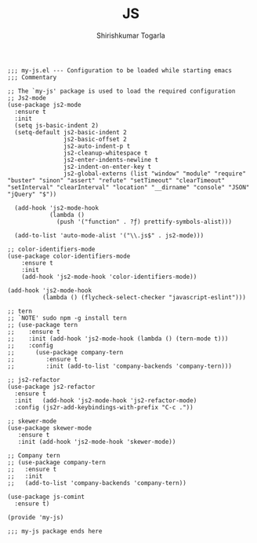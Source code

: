 #+TITLE: JS
#+AUTHOR: Shirishkumar Togarla
#+PROPERTY: header-args :tangle (f-expand (concat (f-base (buffer-file-name)) ".el") "../src")
#+begin_src elisp
;;; my-js.el --- Configuration to be loaded while starting emacs
;;; Commentary

;; The `my-js' package is used to load the required configuration
;; Js2-mode
(use-package js2-mode
  :ensure t
  :init
  (setq js-basic-indent 2)
  (setq-default js2-basic-indent 2
                js2-basic-offset 2
                js2-auto-indent-p t
                js2-cleanup-whitespace t
                js2-enter-indents-newline t
                js2-indent-on-enter-key t
                js2-global-externs (list "window" "module" "require" "buster" "sinon" "assert" "refute" "setTimeout" "clearTimeout" "setInterval" "clearInterval" "location" "__dirname" "console" "JSON" "jQuery" "$"))

  (add-hook 'js2-mode-hook
            (lambda ()
              (push '("function" . ?ƒ) prettify-symbols-alist)))

  (add-to-list 'auto-mode-alist '("\\.js$" . js2-mode)))

;; color-identifiers-mode
(use-package color-identifiers-mode
    :ensure t
    :init
    (add-hook 'js2-mode-hook 'color-identifiers-mode))

(add-hook 'js2-mode-hook
          (lambda () (flycheck-select-checker "javascript-eslint")))

;; tern
;; `NOTE' sudo npm -g install tern
;; (use-package tern
;;    :ensure t
;;    :init (add-hook 'js2-mode-hook (lambda () (tern-mode t)))
;;    :config
;;      (use-package company-tern
;;         :ensure t
;;         :init (add-to-list 'company-backends 'company-tern)))

;; js2-refactor
(use-package js2-refactor
  :ensure t
  :init   (add-hook 'js2-mode-hook 'js2-refactor-mode)
  :config (js2r-add-keybindings-with-prefix "C-c ."))

;; skewer-mode
(use-package skewer-mode
   :ensure t
   :init (add-hook 'js2-mode-hook 'skewer-mode))

;; Company tern
;; (use-package company-tern
;;   :ensure t
;;   :init
;;   (add-to-list 'company-backends 'company-tern))

(use-package js-comint
  :ensure t)

(provide 'my-js)

;;; my-js package ends here

#+end_src
